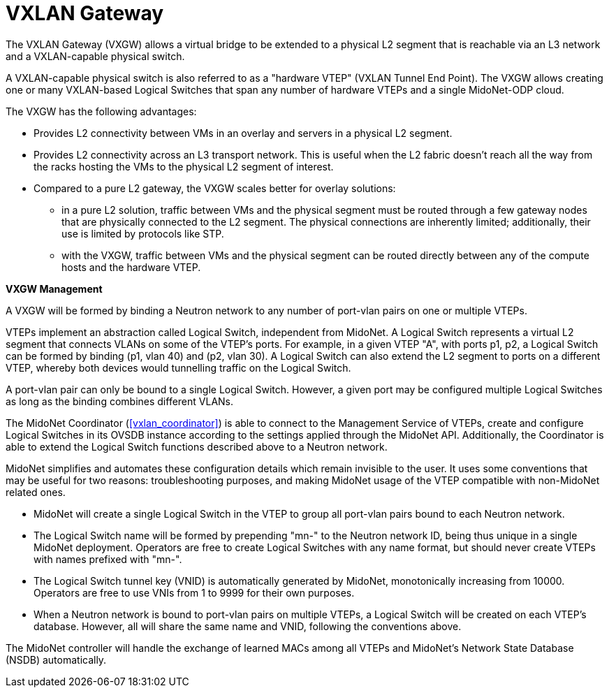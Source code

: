 [[vxlan_gateway]]
= VXLAN Gateway

The VXLAN Gateway (VXGW) allows a virtual bridge to be extended to a
physical L2 segment that is reachable via an L3 network and a
VXLAN-capable physical switch.

A VXLAN-capable physical switch is also referred to as a "hardware VTEP"
(VXLAN Tunnel End Point). The VXGW allows creating one or many
VXLAN-based Logical Switches that span any number of hardware VTEPs and
a single MidoNet-ODP cloud.

The VXGW has the following advantages:

* Provides L2 connectivity between VMs in an overlay and servers in a physical
L2 segment.

* Provides L2 connectivity across an L3 transport network. This is useful when
the L2 fabric doesn't reach all the way from the racks hosting the VMs
to the physical L2 segment of interest.

* Compared to a pure L2 gateway, the VXGW scales better for overlay solutions:

** in a pure L2 solution, traffic between VMs and the physical segment
must be routed through a few  gateway nodes that are physically
connected to the L2 segment. The physical connections are inherently
limited; additionally, their use is limited by protocols like STP.

** with the VXGW, traffic between VMs and the physical segment can be
routed directly between any of the compute hosts and the hardware VTEP.

*VXGW Management*

A VXGW will be formed by binding a Neutron network to any number of
port-vlan pairs on one or multiple VTEPs.

VTEPs implement an abstraction called Logical Switch, independent from
MidoNet.  A Logical Switch represents a virtual L2 segment that connects
VLANs on some of the VTEP's ports.  For example, in a given VTEP "A",
with ports p1, p2, a Logical Switch can be formed by binding (p1, vlan
40) and (p2, vlan 30).  A Logical Switch can also extend the L2 segment
to ports on a different VTEP, whereby both devices would tunnelling
traffic on the Logical Switch.

A port-vlan pair can only be bound to a single Logical Switch.  However,
a given port may be configured multiple Logical Switches as long as the
binding combines different VLANs.

The MidoNet Coordinator (xref:vxlan_coordinator[]) is able to connect to
the Management Service of VTEPs, create and configure Logical Switches
in its OVSDB instance according to the settings applied through the
MidoNet API.  Additionally, the Coordinator is able to extend the
Logical Switch functions described above to a Neutron network.

MidoNet simplifies and automates these configuration details which
remain invisible to the user.  It uses some conventions that may be
useful for two reasons: troubleshooting purposes, and making MidoNet
usage of the VTEP compatible with non-MidoNet related ones.

* MidoNet will create a single Logical Switch in the VTEP to group
all port-vlan pairs bound to each Neutron network.

* The Logical Switch name will be formed by prepending "mn-" to the
Neutron network ID, being thus unique in a single MidoNet deployment.
Operators are free to create Logical Switches with any name format, but
should never create VTEPs with names prefixed with "mn-".

* The Logical Switch tunnel key (VNID) is automatically generated by
MidoNet, monotonically increasing from 10000.  Operators are free to use
VNIs from 1 to 9999 for their own purposes.

* When a Neutron network is bound to port-vlan pairs on multiple VTEPs,
a Logical Switch will be created on each VTEP's database.  However, all
will share the same name and VNID, following the conventions above.

The MidoNet controller will handle the exchange of learned MACs among
all VTEPs and MidoNet's Network State Database (NSDB) automatically.
